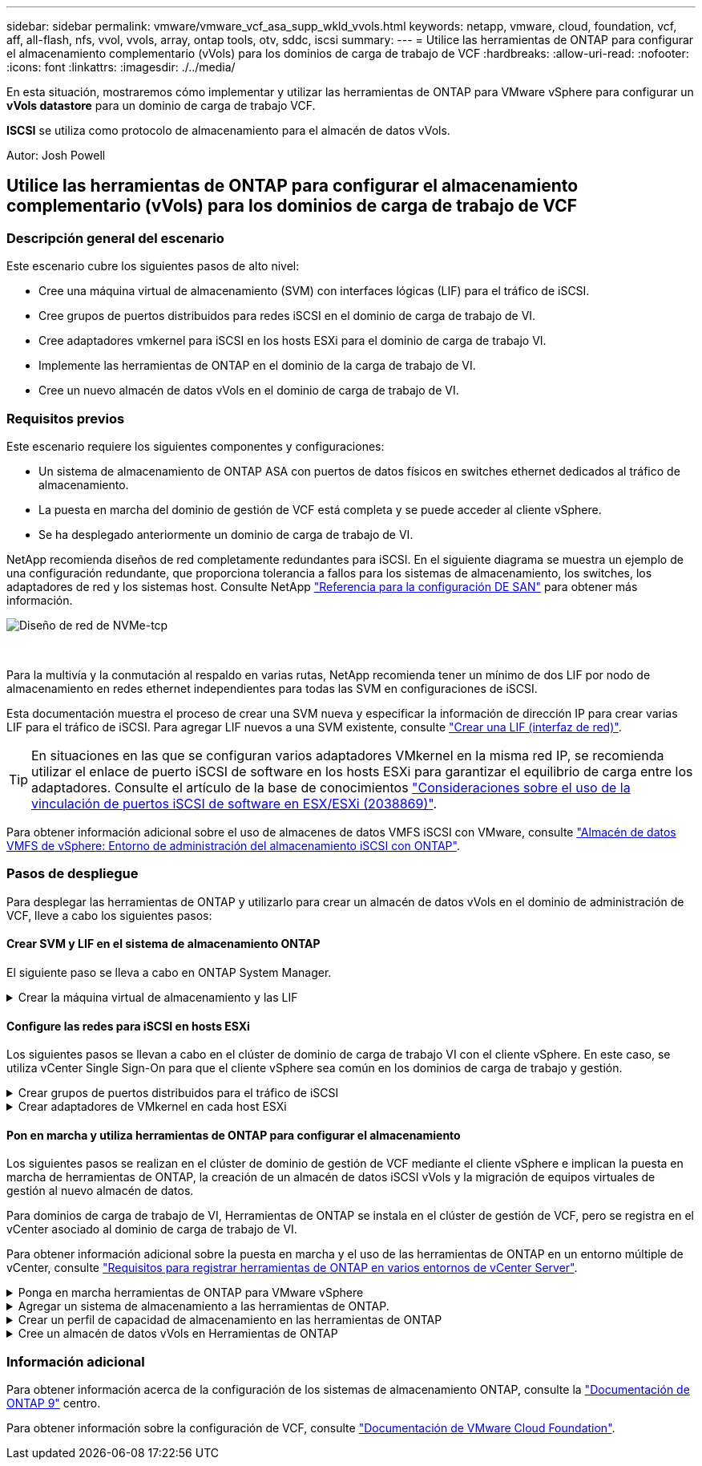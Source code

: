 ---
sidebar: sidebar 
permalink: vmware/vmware_vcf_asa_supp_wkld_vvols.html 
keywords: netapp, vmware, cloud, foundation, vcf, aff, all-flash, nfs, vvol, vvols, array, ontap tools, otv, sddc, iscsi 
summary:  
---
= Utilice las herramientas de ONTAP para configurar el almacenamiento complementario (vVols) para los dominios de carga de trabajo de VCF
:hardbreaks:
:allow-uri-read: 
:nofooter: 
:icons: font
:linkattrs: 
:imagesdir: ./../media/


[role="lead"]
En esta situación, mostraremos cómo implementar y utilizar las herramientas de ONTAP para VMware vSphere para configurar un *vVols datastore* para un dominio de carga de trabajo VCF.

*ISCSI* se utiliza como protocolo de almacenamiento para el almacén de datos vVols.

Autor: Josh Powell



== Utilice las herramientas de ONTAP para configurar el almacenamiento complementario (vVols) para los dominios de carga de trabajo de VCF



=== Descripción general del escenario

Este escenario cubre los siguientes pasos de alto nivel:

* Cree una máquina virtual de almacenamiento (SVM) con interfaces lógicas (LIF) para el tráfico de iSCSI.
* Cree grupos de puertos distribuidos para redes iSCSI en el dominio de carga de trabajo de VI.
* Cree adaptadores vmkernel para iSCSI en los hosts ESXi para el dominio de carga de trabajo VI.
* Implemente las herramientas de ONTAP en el dominio de la carga de trabajo de VI.
* Cree un nuevo almacén de datos vVols en el dominio de carga de trabajo de VI.




=== Requisitos previos

Este escenario requiere los siguientes componentes y configuraciones:

* Un sistema de almacenamiento de ONTAP ASA con puertos de datos físicos en switches ethernet dedicados al tráfico de almacenamiento.
* La puesta en marcha del dominio de gestión de VCF está completa y se puede acceder al cliente vSphere.
* Se ha desplegado anteriormente un dominio de carga de trabajo de VI.


NetApp recomienda diseños de red completamente redundantes para iSCSI. En el siguiente diagrama se muestra un ejemplo de una configuración redundante, que proporciona tolerancia a fallos para los sistemas de almacenamiento, los switches, los adaptadores de red y los sistemas host. Consulte NetApp link:https://docs.netapp.com/us-en/ontap/san-config/index.html["Referencia para la configuración DE SAN"] para obtener más información.

image::vmware-vcf-asa-image74.png[Diseño de red de NVMe-tcp]

{nbsp}

Para la multivía y la conmutación al respaldo en varias rutas, NetApp recomienda tener un mínimo de dos LIF por nodo de almacenamiento en redes ethernet independientes para todas las SVM en configuraciones de iSCSI.

Esta documentación muestra el proceso de crear una SVM nueva y especificar la información de dirección IP para crear varias LIF para el tráfico de iSCSI. Para agregar LIF nuevos a una SVM existente, consulte link:https://docs.netapp.com/us-en/ontap/networking/create_a_lif.html["Crear una LIF (interfaz de red)"].


TIP: En situaciones en las que se configuran varios adaptadores VMkernel en la misma red IP, se recomienda utilizar el enlace de puerto iSCSI de software en los hosts ESXi para garantizar el equilibrio de carga entre los adaptadores. Consulte el artículo de la base de conocimientos link:https://kb.vmware.com/s/article/2038869["Consideraciones sobre el uso de la vinculación de puertos iSCSI de software en ESX/ESXi (2038869)"].

Para obtener información adicional sobre el uso de almacenes de datos VMFS iSCSI con VMware, consulte link:vsphere_ontap_auto_block_iscsi.html["Almacén de datos VMFS de vSphere: Entorno de administración del almacenamiento iSCSI con ONTAP"].



=== Pasos de despliegue

Para desplegar las herramientas de ONTAP y utilizarlo para crear un almacén de datos vVols en el dominio de administración de VCF, lleve a cabo los siguientes pasos:



==== Crear SVM y LIF en el sistema de almacenamiento ONTAP

El siguiente paso se lleva a cabo en ONTAP System Manager.

.Crear la máquina virtual de almacenamiento y las LIF
[%collapsible]
====
Complete los siguientes pasos para crear una SVM junto con varios LIF para el tráfico de iSCSI.

. Desde el Administrador del sistema de ONTAP navegue hasta *VM de almacenamiento* en el menú de la izquierda y haga clic en *+ Agregar* para comenzar.
+
image::vmware-vcf-asa-image01.png[Haga clic en +Add para comenzar a crear SVM]

+
{nbsp}

. En el asistente de *Add Storage VM*, proporcione un *Name* para la SVM, seleccione *IP Space* y, a continuación, en *Access Protocol*, haga clic en la pestaña *iSCSI* y marque la casilla *Enable iSCSI*.
+
image::vmware-vcf-asa-image02.png[Asistente Add storage VM: Habilitar iSCSI]

+
{nbsp}

. En la sección *Interfaz de red*, rellena la *Dirección IP*, *Máscara de subred* y *Dominio de difusión y puerto* para la primera LIF. En el caso de LIF posteriores, la casilla de verificación puede estar activada para utilizar una configuración común en todas las LIF restantes o utilizar una configuración independiente.
+

NOTE: Para la multivía y la conmutación al respaldo en varias rutas, NetApp recomienda tener un mínimo de dos LIF por nodo de almacenamiento en redes Ethernet independientes para todas las SVM en configuraciones de iSCSI.

+
image::vmware-vcf-asa-image03.png[Rellene la información de red para las LIF]

+
{nbsp}

. Elija si desea activar la cuenta de administración de Storage VM (para entornos multi-tenancy) y haga clic en *Guardar* para crear la SVM.
+
image::vmware-vcf-asa-image04.png[Habilite la cuenta de SVM y Finalizar]



====


==== Configure las redes para iSCSI en hosts ESXi

Los siguientes pasos se llevan a cabo en el clúster de dominio de carga de trabajo VI con el cliente vSphere. En este caso, se utiliza vCenter Single Sign-On para que el cliente vSphere sea común en los dominios de carga de trabajo y gestión.

.Crear grupos de puertos distribuidos para el tráfico de iSCSI
[%collapsible]
====
Complete lo siguiente para crear un nuevo grupo de puertos distribuidos para cada red iSCSI:

. En el cliente vSphere , desplácese hasta *Inventory > Networking* para el dominio de la carga de trabajo. Navegue hasta el conmutador distribuido existente y elija la acción para crear *Nuevo grupo de puertos distribuidos...*.
+
image::vmware-vcf-asa-image22.png[Seleccione para crear un nuevo grupo de puertos]

+
{nbsp}

. En el asistente de *New Distributed Port Group*, introduzca un nombre para el nuevo grupo de puertos y haga clic en *Next* para continuar.
. En la página *Configure settings*, complete todos los ajustes. Si se utilizan VLAN, asegúrese de proporcionar el identificador de VLAN correcto. Haga clic en *Siguiente* para continuar.
+
image::vmware-vcf-asa-image23.png[Rellene el ID de VLAN]

+
{nbsp}

. En la página *Listo para completar*, revise los cambios y haga clic en *Finalizar* para crear el nuevo grupo de puertos distribuidos.
. Repita este proceso para crear un grupo de puertos distribuidos para la segunda red iSCSI que se esté utilizando y asegúrese de que ha introducido el *VLAN ID* correcto.
. Una vez que ambos grupos de puertos han sido creados, navegue al primer grupo de puertos y seleccione la acción para *Editar configuración...*.
+
image::vmware-vcf-asa-image24.png[DPG - editar configuración]

+
{nbsp}

. En la página *Distributed Port Group - Edit Settings*, navega a *Teaming and failover* en el menú de la izquierda y haz clic en *uplink2* para moverlo hacia abajo a *Uplinks sin usar*.
+
image::vmware-vcf-asa-image25.png[mueva uplink2 a unused]

. Repita este paso para el segundo grupo de puertos iSCSI. Sin embargo, esta vez mueva *uplink1* hacia abajo a *Uplinks sin usar*.
+
image::vmware-vcf-asa-image26.png[mueva uplink1 a unused]



====
.Crear adaptadores de VMkernel en cada host ESXi
[%collapsible]
====
Repita este proceso en cada host ESXi del dominio de la carga de trabajo.

. En el cliente de vSphere, desplácese hasta uno de los hosts ESXi en el inventario de dominio de la carga de trabajo. En la pestaña *Configure*, seleccione *VMkernel adapter* y haga clic en *Add Networking...* para comenzar.
+
image::vmware-vcf-asa-image30.png[Inicie el asistente para agregar redes]

+
{nbsp}

. En la ventana *Seleccionar tipo de conexión*, elija *Adaptador de red VMkernel* y haga clic en *Siguiente* para continuar.
+
image::vmware-vcf-asa-image08.png[Seleccione VMkernel Network Adapter]

+
{nbsp}

. En la página *Seleccionar dispositivo de destino*, elija uno de los grupos de puertos distribuidos para iSCSI que se crearon anteriormente.
+
image::vmware-vcf-asa-image31.png[Seleccione el grupo de puertos de destino]

+
{nbsp}

. En la página *Propiedades del puerto*, mantenga los valores predeterminados y haga clic en *Siguiente* para continuar.
+
image::vmware-vcf-asa-image32.png[Propiedades del puerto VMkernel]

+
{nbsp}

. En la página *IPv4 settings*, rellena la *IP address*, *Subnet mask* y proporciona una nueva dirección IP de Gateway (solo si es necesario). Haga clic en *Siguiente* para continuar.
+
image::vmware-vcf-asa-image33.png[Configuración de VMkernel IPv4]

+
{nbsp}

. Revise sus selecciones en la página *Listo para completar* y haga clic en *Finalizar* para crear el adaptador VMkernel.
+
image::vmware-vcf-asa-image34.png[Revise las selecciones de VMkernel]

+
{nbsp}

. Repita este proceso para crear un adaptador de VMkernel para la segunda red iSCSI.


====


==== Pon en marcha y utiliza herramientas de ONTAP para configurar el almacenamiento

Los siguientes pasos se realizan en el clúster de dominio de gestión de VCF mediante el cliente vSphere e implican la puesta en marcha de herramientas de ONTAP, la creación de un almacén de datos iSCSI vVols y la migración de equipos virtuales de gestión al nuevo almacén de datos.

Para dominios de carga de trabajo de VI, Herramientas de ONTAP se instala en el clúster de gestión de VCF, pero se registra en el vCenter asociado al dominio de carga de trabajo de VI.

Para obtener información adicional sobre la puesta en marcha y el uso de las herramientas de ONTAP en un entorno múltiple de vCenter, consulte link:https://docs.netapp.com/us-en/ontap-tools-vmware-vsphere/configure/concept_requirements_for_registering_vsc_in_multiple_vcenter_servers_environment.html["Requisitos para registrar herramientas de ONTAP en varios entornos de vCenter Server"].

.Ponga en marcha herramientas de ONTAP para VMware vSphere
[%collapsible]
====
Las herramientas de ONTAP para VMware vSphere se ponen en marcha como dispositivo de máquina virtual y proporcionan una interfaz de usuario integrada de vCenter para gestionar el almacenamiento de ONTAP.

Complete lo siguiente para poner en marcha herramientas de ONTAP para VMware vSphere:

. Obtenga la imagen OVA de las herramientas de ONTAP de la link:https://mysupport.netapp.com/site/products/all/details/otv/downloads-tab["Sitio de soporte de NetApp"] y descárguelo a una carpeta local.
. Inicie sesión en el dispositivo vCenter para el dominio de gestión de VCF.
. Desde la interfaz del dispositivo vCenter, haga clic con el botón derecho en el clúster de administración y seleccione *Implementar plantilla OVF…*
+
image::vmware-vcf-aff-image21.png[Desplegar Plantilla OVF...]

+
{nbsp}

. En el asistente de *Desplegar plantilla OVF* haga clic en el botón de opción *Archivo local* y seleccione el archivo OVA de herramientas ONTAP descargado en el paso anterior.
+
image::vmware-vcf-aff-image22.png[Seleccione el archivo OVA]

+
{nbsp}

. En los pasos 2 a 5 del asistente, seleccione un nombre y una carpeta para la máquina virtual, seleccione el recurso de computación, revise los detalles y acepte el acuerdo de licencia.
. Para la ubicación de almacenamiento de los archivos de configuración y disco, seleccione el almacén de datos vSAN del clúster de dominio de gestión de VCF.
+
image::vmware-vcf-aff-image23.png[Seleccione el archivo OVA]

+
{nbsp}

. En la página Seleccionar red, seleccione la red que se utiliza para el tráfico de gestión.
+
image::vmware-vcf-aff-image24.png[Seleccione RED]

+
{nbsp}

. En la página Personalizar plantilla, rellene toda la información necesaria:
+
** Contraseña que se utilizará para el acceso administrativo a las herramientas de ONTAP.
** Dirección IP del servidor NTP.
** Contraseña de la cuenta de mantenimiento de ONTAP Tools.
** ONTAP Herramientas Derby contraseña de la base de datos.
** No marque la casilla para *Enable VMware Cloud Foundation (VCF)*. El modo VCF no es necesario para implementar almacenamiento complementario.
** FQDN o dirección IP del dispositivo vCenter para el *VI Workload Domain*
** Credenciales para el dispositivo vCenter del *VI Workload Domain*
** Proporcione los campos de propiedades de red necesarios.
+
Haga clic en *Siguiente* para continuar.

+
image::vmware-vcf-aff-image25.png[Personalizar plantilla OTV 1]

+
image::vmware-vcf-asa-image35.png[Personalizar plantilla OTV 2]

+
{nbsp}



. Revise toda la información en la página Listo para completar y haga clic en Finalizar para comenzar a implementar el dispositivo Herramientas de ONTAP.


====
.Agregar un sistema de almacenamiento a las herramientas de ONTAP.
[%collapsible]
====
. Acceda a herramientas de NetApp ONTAP seleccionándolo en el menú principal del vSphere Client.
+
image::vmware-asa-image6.png[Herramientas de NetApp ONTAP]

+
{nbsp}

. En el menú desplegable *INSTANCIA* de la interfaz de la herramienta ONTAP, seleccione la instancia de herramientas ONTAP asociada al dominio de carga de trabajo que se va a gestionar.
+
image::vmware-vcf-asa-image36.png[Seleccione Instancia de OTV]

+
{nbsp}

. En Herramientas de ONTAP seleccione *Sistemas de almacenamiento* en el menú de la izquierda y luego presione *Añadir*.
+
image::vmware-vcf-asa-image37.png[Añada sistema de almacenamiento]

+
{nbsp}

. Rellene la dirección IP, las credenciales del sistema de almacenamiento y el número de puerto. Haga clic en *Add* para iniciar el proceso de descubrimiento.
+

NOTE: VVol requiere credenciales del clúster de ONTAP en lugar de credenciales de SVM. Para obtener más información, consulte https://docs.netapp.com/us-en/ontap-tools-vmware-vsphere/configure/task_add_storage_systems.html["Añadir sistemas de almacenamiento"] En la documentación de Herramientas de ONTAP.

+
image::vmware-vcf-asa-image38.png[Proporcione las credenciales del sistema de almacenamiento]



====
.Crear un perfil de capacidad de almacenamiento en las herramientas de ONTAP
[%collapsible]
====
Los perfiles de funcionalidad de almacenamiento describen las funciones de una cabina de almacenamiento o un sistema de almacenamiento. Incluyen definiciones de calidad de servicio y se utilizan para seleccionar sistemas de almacenamiento que cumplan con los parámetros definidos en el perfil. Se puede utilizar uno de los perfiles proporcionados o se pueden crear otros nuevos.

Para crear un perfil de funcionalidad del almacenamiento en las herramientas de ONTAP, complete los siguientes pasos:

. En Herramientas de ONTAP seleccione *Perfil de capacidad de almacenamiento* en el menú de la izquierda y luego presione *Crear*.
+
image::vmware-vcf-asa-image39.png[Perfil de funcionalidad de almacenamiento]

. En el asistente de *Crear perfil de capacidad de almacenamiento*, proporcione un nombre y una descripción del perfil y haga clic en *Siguiente*.
+
image::vmware-asa-image10.png[Agregar nombre para SCP]

. Seleccione el tipo de plataforma y especifique que el sistema de almacenamiento debe ser una cabina SAN All-Flash establecida en *asimétrica* en false.
+
image::vmware-asa-image11.png[Platorm para SCP]

. A continuación, seleccione la opción de protocolo o * cualquiera * para permitir todos los protocolos posibles. Haga clic en *Siguiente* para continuar.
+
image::vmware-asa-image12.png[Protocolo para SCP]

. La página *PERFORMANCE* permite establecer la calidad del servicio en forma de IOPS mínima y máxima permitida.
+
image::vmware-asa-image13.png[QoS para SCP]

. Complete la página *atributos de almacenamiento* seleccionando eficiencia de almacenamiento, reserva de espacio, cifrado y cualquier política de organización en niveles según sea necesario.
+
image::vmware-asa-image14.png[Atributos para SCP]

. Por último, revise el resumen y haga clic en Finalizar para crear el perfil.
+
image::vmware-vcf-asa-image40.png[Resumen para SCP]



====
.Cree un almacén de datos vVols en Herramientas de ONTAP
[%collapsible]
====
Para crear un almacén de datos vVols en Herramientas de ONTAP, lleve a cabo los siguientes pasos:

. En Herramientas de ONTAP seleccione *Descripción general* y en la pestaña *Introducción* haga clic en *Provisión* para iniciar el asistente.
+
image::vmware-vcf-asa-image41.png[Aprovisionar el almacén de datos]

. En la página *General* del asistente New Datastore, seleccione el centro de datos de vSphere o el destino del clúster. Seleccione *vVols* como tipo de almacén de datos, rellene un nombre para el almacén de datos y seleccione *iSCSi* como protocolo. Haga clic en *Siguiente* para continuar.
+
image::vmware-vcf-asa-image42.png[General]

. En la página *Sistema de almacenamiento*, seleccione el perfil de capacidad de almacenamiento, el sistema de almacenamiento y SVM. Haga clic en *Siguiente* para continuar.
+
image::vmware-vcf-asa-image43.png[Sistema de almacenamiento]

. En la página *Atributos de almacenamiento*, seleccione crear un nuevo volumen para el almacén de datos y completar los atributos de almacenamiento del volumen que se va a crear. Haga clic en *Agregar* para crear el volumen y luego en *Siguiente* para continuar.
+
image::vmware-vcf-asa-image44.png[Los atributos del almacenamiento]

. Por último, revise el resumen y haga clic en *Finish* para iniciar el proceso de creación del almacén de datos de VVol.
+
image::vmware-vcf-asa-image45.png[Resumen]



====


=== Información adicional

Para obtener información acerca de la configuración de los sistemas de almacenamiento ONTAP, consulte la link:https://docs.netapp.com/us-en/ontap["Documentación de ONTAP 9"] centro.

Para obtener información sobre la configuración de VCF, consulte link:https://docs.vmware.com/en/VMware-Cloud-Foundation/index.html["Documentación de VMware Cloud Foundation"].
